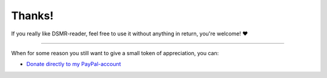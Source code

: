 Thanks!
=======


If you really like DSMR-reader, feel free to use it without anything in return, you're welcome! ❤

----

When for some reason you still want to give a small token of appreciation, you can:

- `Donate directly to my PayPal-account <https://www.paypal.com/donate/?business=D8BZ9V563HRK2&no_recurring=0&item_name=Token%20of%20appreciation%20for%20DSMR-reader!&currency_code=EUR>`_
